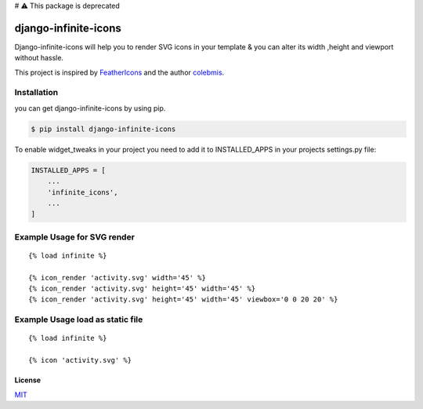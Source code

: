 # ⚠️ This package is deprecated

django-infinite-icons
=====================

|Build Status|

Django-infinite-icons will help you to render SVG icons in your template
& you can alter its width ,height and viewport without hassle.

This project is inspired by
`FeatherIcons <https://feathericons.com/>`__ and the author
`colebmis <https://twitter.com/colebemis>`__.

Installation
~~~~~~~~~~~~

you can get django-infinite-icons by using pip.

.. code:: sh

    $ pip install django-infinite-icons

To enable widget\_tweaks in your project you need to add it to
INSTALLED\_APPS in your projects settings.py file:

.. code:: sh

    INSTALLED_APPS = [
        ...
        'infinite_icons',
        ...
    ]

Example Usage for SVG render
~~~~~~~~~~~~~~~~~~~~~~~~~~~~

::

    {% load infinite %}

    {% icon_render 'activity.svg' width='45' %}
    {% icon_render 'activity.svg' height='45' width='45' %}
    {% icon_render 'activity.svg' height='45' width='45' viewbox='0 0 20 20' %}

Example Usage load as static file
~~~~~~~~~~~~~~~~~~~~~~~~~~~~~~~~~

::

    {% load infinite %}

    {% icon 'activity.svg' %}


License
-------

`MIT <https://github.com/akashdk/django-infinite-icons/blob/master/LICENSE>`__

.. |Build Status| image:: https://travis-ci.org/joemccann/dillinger.svg?branch=master
   :target: https://travis-ci.org/joemccann/dillinger
